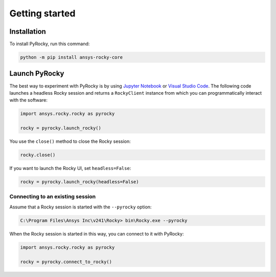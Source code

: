 .. _ref_index_getting_started:

===============
Getting started
===============


Installation
------------

To install PyRocky, run this command:

.. code:: bash

    python -m pip install ansys-rocky-core


Launch PyRocky
--------------

The best way to experiment with PyRocky is by using `Jupyter Notebook <https://jupyter.org/>`_
or `Visual Studio Code <https://code.visualstudio.com>`_. The following code launches a
headless Rocky session and returns a ``RockyClient`` instance from which you can programmatically
interact with the software:

..  code:: python

    import ansys.rocky.rocky as pyrocky

    rocky = pyrocky.launch_rocky()

You use the ``close()`` method to close the Rocky session:

..  code:: python

    rocky.close()

If you want to launch the Rocky UI, set ``headless=False``:

..  code:: python

    rocky = pyrocky.launch_rocky(headless=False)

Connecting to an existing session
~~~~~~~~~~~~~~~~~~~~~~~~~~~~~~~~~

Assume that a Rocky session is started with the ``--pyrocky`` option:

.. code:: bat

   C:\Program Files\Ansys Inc\v241\Rocky> bin\Rocky.exe --pyrocky

When the Rocky session is started in this way, you can connect to it with PyRocky:

.. code:: python

    import ansys.rocky.rocky as pyrocky

    rocky = pyrocky.connect_to_rocky()
